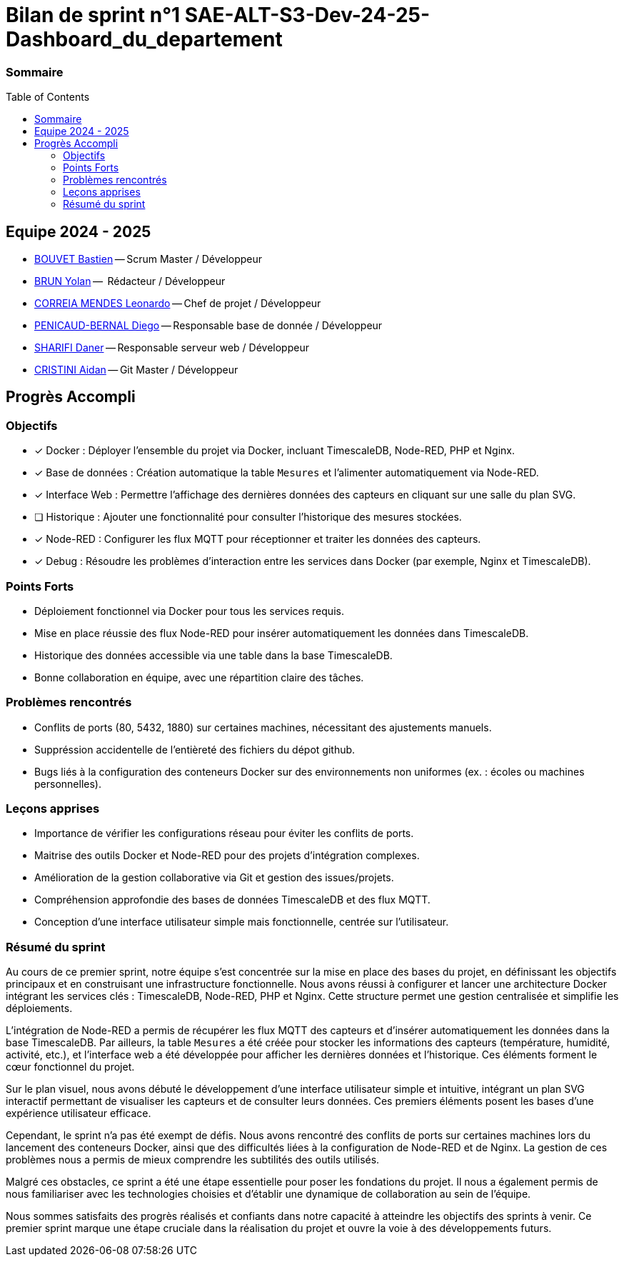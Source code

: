 :toc: macro

= Bilan de sprint n°1 SAE-ALT-S3-Dev-24-25-Dashboard_du_departement

=== Sommaire
toc::[]


== Equipe 2024 - 2025

- link:https://github.com/boubast[BOUVET Bastien] -- Scrum Master / Développeur
- link:https://github.com/YolanBrun[BRUN Yolan] --  Rédacteur / Développeur
- link:https://github.com/leonardo-correiamendes[CORREIA MENDES Leonardo] -- Chef de projet / Développeur
- link:https://github.com/Diego-PB[PENICAUD-BERNAL Diego] -- Responsable base de donnée / Développeur
- link:https://github.com/DanerSharifi-FR[SHARIFI Daner] -- Responsable serveur web / Développeur
- link:https://github.com/Smogita[CRISTINI Aidan] -- Git Master / Développeur

== Progrès Accompli

=== Objectifs

- [x] Docker : Déployer l'ensemble du projet via Docker, incluant TimescaleDB, Node-RED, PHP et Nginx.
- [x] Base de données : Création automatique la table `Mesures` et l'alimenter automatiquement via Node-RED.
- [x] Interface Web : Permettre l'affichage des dernières données des capteurs en cliquant sur une salle du plan SVG.
- [ ] Historique : Ajouter une fonctionnalité pour consulter l'historique des mesures stockées.
- [x] Node-RED : Configurer les flux MQTT pour réceptionner et traiter les données des capteurs.
- [x] Debug : Résoudre les problèmes d'interaction entre les services dans Docker (par exemple, Nginx et TimescaleDB).

=== Points Forts

- Déploiement fonctionnel via Docker pour tous les services requis.
- Mise en place réussie des flux Node-RED pour insérer automatiquement les données dans TimescaleDB.
- Historique des données accessible via une table dans la base TimescaleDB.
- Bonne collaboration en équipe, avec une répartition claire des tâches.

=== Problèmes rencontrés

- Conflits de ports (80, 5432, 1880) sur certaines machines, nécessitant des ajustements manuels.
- Suppréssion accidentelle de l'entièreté des fichiers du dépot github.
- Bugs liés à la configuration des conteneurs Docker sur des environnements non uniformes (ex. : écoles ou machines personnelles).

=== Leçons apprises

- Importance de vérifier les configurations réseau pour éviter les conflits de ports.
- Maitrise des outils Docker et Node-RED pour des projets d'intégration complexes.
- Amélioration de la gestion collaborative via Git et gestion des issues/projets.
- Compréhension approfondie des bases de données TimescaleDB et des flux MQTT.
- Conception d'une interface utilisateur simple mais fonctionnelle, centrée sur l'utilisateur.

=== Résumé du sprint

Au cours de ce premier sprint, notre équipe s'est concentrée sur la mise en place des bases du projet, en définissant les objectifs principaux et en construisant une infrastructure fonctionnelle. Nous avons réussi à configurer et lancer une architecture Docker intégrant les services clés : TimescaleDB, Node-RED, PHP et Nginx. Cette structure permet une gestion centralisée et simplifie les déploiements.

L'intégration de Node-RED a permis de récupérer les flux MQTT des capteurs et d'insérer automatiquement les données dans la base TimescaleDB. Par ailleurs, la table `Mesures` a été créée pour stocker les informations des capteurs (température, humidité, activité, etc.), et l'interface web a été développée pour afficher les dernières données et l'historique. Ces éléments forment le cœur fonctionnel du projet.

Sur le plan visuel, nous avons débuté le développement d'une interface utilisateur simple et intuitive, intégrant un plan SVG interactif permettant de visualiser les capteurs et de consulter leurs données. Ces premiers éléments posent les bases d'une expérience utilisateur efficace.

Cependant, le sprint n'a pas été exempt de défis. Nous avons rencontré des conflits de ports sur certaines machines lors du lancement des conteneurs Docker, ainsi que des difficultés liées à la configuration de Node-RED et de Nginx. La gestion de ces problèmes nous a permis de mieux comprendre les subtilités des outils utilisés.

Malgré ces obstacles, ce sprint a été une étape essentielle pour poser les fondations du projet. Il nous a également permis de nous familiariser avec les technologies choisies et d'établir une dynamique de collaboration au sein de l'équipe.

Nous sommes satisfaits des progrès réalisés et confiants dans notre capacité à atteindre les objectifs des sprints à venir. Ce premier sprint marque une étape cruciale dans la réalisation du projet et ouvre la voie à des développements futurs. 